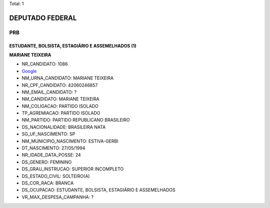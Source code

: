 Total: 1

DEPUTADO FEDERAL
================

PRB
---

ESTUDANTE, BOLSISTA, ESTAGIÁRIO E ASSEMELHADOS (1)
..................................................

**MARIANE TEIXEIRA**

- NR_CANDIDATO: 1086
- `Google <https://www.google.com/search?q=MARIANE+TEIXEIRA>`_
- NM_URNA_CANDIDATO: MARIANE TEIXEIRA
- NR_CPF_CANDIDATO: 42060246857
- NM_EMAIL_CANDIDATO: ?
- NM_CANDIDATO: MARIANE TEIXEIRA
- NM_COLIGACAO: PARTIDO ISOLADO
- TP_AGREMIACAO: PARTIDO ISOLADO
- NM_PARTIDO: PARTIDO REPUBLICANO BRASILEIRO
- DS_NACIONALIDADE: BRASILEIRA NATA
- SG_UF_NASCIMENTO: SP
- NM_MUNICIPIO_NASCIMENTO: ESTIVA-GERBI
- DT_NASCIMENTO: 27/05/1994
- NR_IDADE_DATA_POSSE: 24
- DS_GENERO: FEMININO
- DS_GRAU_INSTRUCAO: SUPERIOR INCOMPLETO
- DS_ESTADO_CIVIL: SOLTEIRO(A)
- DS_COR_RACA: BRANCA
- DS_OCUPACAO: ESTUDANTE, BOLSISTA, ESTAGIÁRIO E ASSEMELHADOS
- VR_MAX_DESPESA_CAMPANHA: ?

